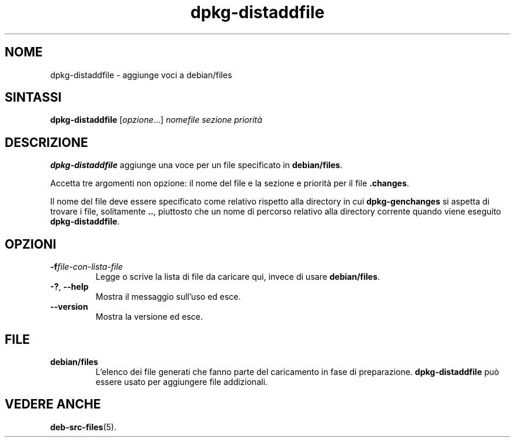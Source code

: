 .\" dpkg manual page - dpkg-distaddfile(1)
.\"
.\" Copyright © 1995-1996 Ian Jackson <ijackson@chiark.greenend.org.uk>
.\" Copyright © 2000 Wichert Akkerman <wakkerma@debian.org>
.\"
.\" This is free software; you can redistribute it and/or modify
.\" it under the terms of the GNU General Public License as published by
.\" the Free Software Foundation; either version 2 of the License, or
.\" (at your option) any later version.
.\"
.\" This is distributed in the hope that it will be useful,
.\" but WITHOUT ANY WARRANTY; without even the implied warranty of
.\" MERCHANTABILITY or FITNESS FOR A PARTICULAR PURPOSE.  See the
.\" GNU General Public License for more details.
.\"
.\" You should have received a copy of the GNU General Public License
.\" along with this program.  If not, see <https://www.gnu.org/licenses/>.
.
.\"*******************************************************************
.\"
.\" This file was generated with po4a. Translate the source file.
.\"
.\"*******************************************************************
.TH dpkg\-distaddfile 1 %RELEASE_DATE% %VERSION% "suite dpkg"
.nh
.SH NOME
dpkg\-distaddfile \- aggiunge voci a debian/files
.
.SH SINTASSI
\fBdpkg\-distaddfile\fP [\fIopzione\fP...]\fI nomefile sezione priorità\fP
.
.SH DESCRIZIONE
\fBdpkg\-distaddfile\fP aggiunge una voce per un file specificato in
\fBdebian/files\fP.

Accetta tre argomenti non opzione: il nome del file e la sezione e priorità
per il file \fB.changes\fP.

Il nome del file deve essere specificato come relativo rispetto alla
directory in cui \fBdpkg\-genchanges\fP si aspetta di trovare i file,
solitamente \fB..\fP, piuttosto che un nome di percorso relativo alla directory
corrente quando viene eseguito \fBdpkg\-distaddfile\fP.
.
.SH OPZIONI
.TP 
\fB\-f\fP\fIfile\-con\-lista\-file\fP
Legge o scrive la lista di file da caricare qui, invece di usare
\fBdebian/files\fP.
.TP 
\fB\-?\fP, \fB\-\-help\fP
Mostra il messaggio sull'uso ed esce.
.TP 
\fB\-\-version\fP
Mostra la versione ed esce.
.
.SH FILE
.TP 
\fBdebian/files\fP
L'elenco dei file generati che fanno parte del caricamento in fase di
preparazione. \fBdpkg\-distaddfile\fP può essere usato per aggiungere file
addizionali.
.
.SH "VEDERE ANCHE"
.ad l
\fBdeb\-src\-files\fP(5).
